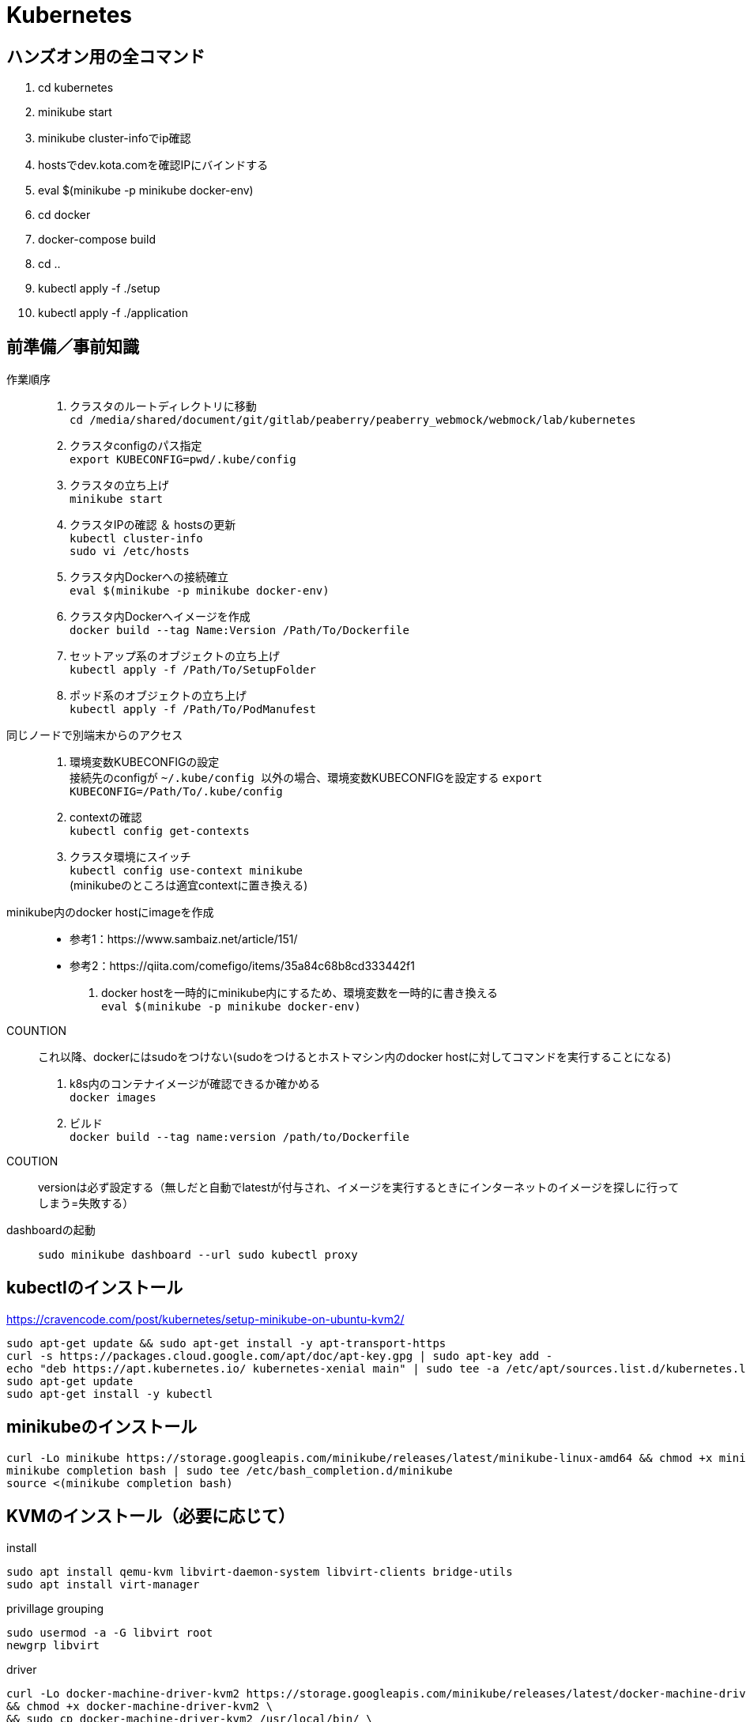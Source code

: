 :imagesdir: ./.asciidoctor/.images

= Kubernetes

== ハンズオン用の全コマンド

. cd kubernetes
. minikube start
. minikube cluster-infoでip確認
. hostsでdev.kota.comを確認IPにバインドする
. eval $(minikube -p minikube docker-env)
. cd docker
. docker-compose build
. cd ..
. kubectl apply -f ./setup
. kubectl apply -f ./application

== 前準備／事前知識

作業順序::
. クラスタのルートディレクトリに移動 +
`` cd /media/shared/document/git/gitlab/peaberry/peaberry_webmock/webmock/lab/kubernetes ``
. クラスタconfigのパス指定 +
`` export KUBECONFIG=`pwd`/.kube/config ``
. クラスタの立ち上げ +
`` minikube start ``
. クラスタIPの確認 ＆ hostsの更新 +
`` kubectl cluster-info `` +
`` sudo vi /etc/hosts ``
. クラスタ内Dockerへの接続確立 +
`` eval $(minikube -p minikube docker-env) ``
. クラスタ内Dockerへイメージを作成 +
`` docker build --tag Name:Version /Path/To/Dockerfile  ``
. セットアップ系のオブジェクトの立ち上げ +
`` kubectl apply -f /Path/To/SetupFolder ``
. ポッド系のオブジェクトの立ち上げ +
`` kubectl apply -f /Path/To/PodManufest ``

同じノードで別端末からのアクセス::
. 環境変数KUBECONFIGの設定 +
接続先のconfigが `` ~/.kube/config `` 以外の場合、環境変数KUBECONFIGを設定する
`` export KUBECONFIG=/Path/To/.kube/config ``
. contextの確認 +
`` kubectl config get-contexts ``
. クラスタ環境にスイッチ +
`` kubectl config use-context minikube `` +
(minikubeのところは適宜contextに置き換える)

minikube内のdocker hostにimageを作成::
* 参考1：https://www.sambaiz.net/article/151/
* 参考2：https://qiita.com/comefigo/items/35a84c68b8cd333442f1
. docker hostを一時的にminikube内にするため、環境変数を一時的に書き換える +
`` eval $(minikube -p minikube docker-env) ``
+
COUNTION:: これ以降、dockerにはsudoをつけない(sudoをつけるとホストマシン内のdocker hostに対してコマンドを実行することになる)
. k8s内のコンテナイメージが確認できるか確かめる +
`` docker images `` +
. ビルド +
`` docker build --tag name:version /path/to/Dockerfile ``
+
COUTION:: versionは必ず設定する（無しだと自動でlatestが付与され、イメージを実行するときにインターネットのイメージを探しに行ってしまう=失敗する）

dashboardの起動::
`` sudo minikube dashboard --url ``
`` sudo kubectl proxy ``


== kubectlのインストール

https://cravencode.com/post/kubernetes/setup-minikube-on-ubuntu-kvm2/

[source,bash]
--
sudo apt-get update && sudo apt-get install -y apt-transport-https
curl -s https://packages.cloud.google.com/apt/doc/apt-key.gpg | sudo apt-key add -
echo "deb https://apt.kubernetes.io/ kubernetes-xenial main" | sudo tee -a /etc/apt/sources.list.d/kubernetes.list
sudo apt-get update
sudo apt-get install -y kubectl
--

== minikubeのインストール
[source,bash]
--
curl -Lo minikube https://storage.googleapis.com/minikube/releases/latest/minikube-linux-amd64 && chmod +x minikube
minikube completion bash | sudo tee /etc/bash_completion.d/minikube
source <(minikube completion bash)
--

== KVMのインストール（必要に応じて）
.install
[source,bash]
--
sudo apt install qemu-kvm libvirt-daemon-system libvirt-clients bridge-utils
sudo apt install virt-manager
--

.privillage grouping
[source,bash]
--
sudo usermod -a -G libvirt root
newgrp libvirt
--

.driver
[source,bash]
--
curl -Lo docker-machine-driver-kvm2 https://storage.googleapis.com/minikube/releases/latest/docker-machine-driver-kvm2 \
&& chmod +x docker-machine-driver-kvm2 \
&& sudo cp docker-machine-driver-kvm2 /usr/local/bin/ \
&& rm docker-machine-driver-kvm2
--

== minukubeのスタートアップ

. privillage grouping
+
[source,bash]
--
sudo usermod -a -G libvirt root
newgrp libvirt
--

. conntrackのインストール
+
[source,bash]
--
apt install conntrack
--

. minukubeのスタート(sudoはつけない)
+
[source,bash]
--
minukube start
--
(500MBくらいイメージをダウンロードする)


== コマンド

.一覧
[options="header, autowidth"]
|====
| コマンド(kubectl +) | 動作
| cluster-info | 
| run |
| logs |
| delete pod |
| create deployment |
| scale |
| get node |
| get pod |
| get deployment |
| get all |
| get all -o wide | IPアドレスも表示
| describe | 詳細情報
| scale | レプリカ数の変更
| rollout | ロールアウト
| cordon | 指定ノードへのスケジュール停止
| drain | 指定ノードから他のノードへポッドを退避させる
| uncordon | 指定ノードへのスケジュールを再開する
|====

k8s環境の情報::
`` kubectl cluster-info ``

ノードの確認::
`` kubectl get node ``

ポッドの実行(単体)::
`` kubectl run [PodName] --image=[ImageName] --restart=Never `` +
(restart=Neverで直接ポッドを実行するという意味になる)

ポッドのログ表示::
`` kubectl logs [PodName] ``

ポッドの削除(単体)::
`` kubectl delete pod [PodName] ``

デプロイメントの実行::
`` kubectl run [PodName] --image=[ImageName] `` +
(restart=Neverをつけないと(既定値：always)、自動的にデプロイメントで制御するポッドが作成される)
+
デプロイメント実行時に作成されるオブジェクト
+
* deployment(deployment.apps/[PodName])
* replicaset(replicaset.apps/[PodName])
* pod(pod/[PodName]-[HashStrings])

ジョブの実行::
`` kubectl run [PodName] --image=[ImageName] --restart=OnFailure `` +
(restart=OnFailureでジョブと判断される)

マニュフェストの実行::
`` kubectl apply -f [マニュフェストファイル名] ``

マニュフェストで生成したオブジェクトを削除::
`` kubectl delete -f [マニュフェストファイル名] ``

イメージを指定してコマンドをPodで実行::
`` kubectl run PodName --image=ImageName -- COMMAND ``

対話形式(sh)のコンテナをPod内に作成::
`` kubectl run PodName -it --rm --image=ImageName -- sh ``

k8s内のイメージからPod作成::
`` kubectl run PodName --image=ImageName --image-pull-policy=Never ``

ロギング::
`` kubectl -n <namespace> logs -f deployment/<app-name> --all-containers=true --since=10m ``

== マニュフェスト

=== 全般

全体像::

[plantuml, overall, svg]
--
left to right direction

actor user

package "k8s cluster(192.168.99.100)" {
    interface "VIP\n192.168.99.100:30974" as vip
    node "Ingress\n192.168.99.100" as ingress
    node "Service\n30974\n(NodePort)\n+\n(ClusterIP)" as svc1
    package "Deployment1" {
        node "Pod" as pod1
        node "Container" as con1
        node "Pod" as pod2
        node "Container" as con2
        node "Pod" as pod3
        node "Container" as con3
    }
    node "Service\n30975\n(NodePort)\n+\n(ClusterIP)" as svc2
    package "Deployment2" {
        node "Pod" as pod4
        node "Container" as con4
        node "Pod" as pod5
        node "Container" as con5
        node "Pod" as pod6
        node "Container" as con6
    }
    vip --> ingress
    ingress --> svc1
    svc1 --> pod1
    svc1 --> pod2
    svc1 --> pod3
    pod1 -. con1
    pod2 -. con2
    pod3 -. con3
    ingress --> svc2
    svc2 --> pod4
    svc2 --> pod5
    svc2 --> pod6
    pod4 -. con4
    pod5 -. con5
    pod6 -. con6
}

user -- vip
--

labelについて::
* https://kubernetes.io/ja/docs/concepts/overview/working-with-objects/labels/
* keyとvalueのセットで1つのラベルを表す
** keyとvalueは任意で命名できる


=== Pod

最小実行単位であるコンテナを管理するオブジェクト

.Pod.yaml
[source,yaml]
--
#v1は固定値
apiversion: v1
#Podは固定値
kind: Pod
#nameはPodのオブジェクト名（名前空間にも使用される）
metadata:
    name: PodName
#Podの中身の記述
spec:
    #Podがスケジュールされるノードの選択
    nodeSelector:
    #ポッド内の共有ボリュームの定義
    volumes:
    #初期化コンテナの記述(パラメータ設定はcontainersと同様)
    initcontainers:
    #Pod内のコンテナの記述
    containers:
    -
        #コンテナ名
        name: ContainerName
        #コンテナの元となるイメージ
        image: ImageName
        #コンテナの稼働の死活監視
        livenessProbe:
            #検査開始までの猶予時間
            initialDelaySeconds:
            #チェック間隔
            periodSeconds:
            #HTTP GETが実行され、ステータスが200なら成功
            httpGet:
                path:
                port:
            #指定したTCPポートにコネクトできれば成功
            tcpsocket:
                port:
            #指定したコマンドがEXIT=0なら成功
            exec:
                command:
                - command1
                - command2
        #コンテナが要求を受ける準備ができたかの監視
        #内容はlivenessProbeと同様
        readinessProbe:
        #Pod外部から要求を受けるために開くポート
        ports:
        #CPU/Memory等のリソースの要求量と上限値
        resources:
        #定義したボリュームをマウントする設定
        volumeMounts:
        -   mountPath: /path
            name: SharedVolumeName
            readOnly: Boolean
        #起動時に実行するコマンド
        command:
        #起動時に実行するコマンドの引数
        args:
        #コンテナ内の環境変数の定義
        env:
        -   name:
            value:
--

初期化コンテナについて::
* メインのコンテナが実行される前に実行される
* 共有ボリュームなど、複数コンテナ間に渡って共通の処理をしたい場合に使用する
* これによって、初期化処理とメイン処理を分離することができるようになる

サイドカーパターン::
* 毛色の違う複数の処理を同時に行う必要がある場合、コンテナを機能ごとに分けて構築したほうが良い場合がある
* HTTP GETの受付けをメインコンテナで行い、HTMLドキュメントの最新化はサブコンテナで行う、など

コンテナの自動復旧::
* Probeでコンテナの異常を検知すると、そのコンテナの属するPodのkubeletがコンテナを再起動させる
* 再起動の際、kubeletはコンテナに対してSIGTERMを送信し、コンテナを終了させる
** コンテナ内のアプリケーションがSIGTERM受信の場合の処理を記述する必要がある（trap）


=== Deployment

Podをスケーラブルに管理するオブジェクト

.Deployment.yaml
[source,yaml]
--
#固定値
apiVersion: apps/v1
#Deploymentを指定
kind: Deployment
#deploymentの名前指定
metadata:
    name: DeploymentName
spec:
    #ポッドテンプレートから起動するポッドの数
    replicas: N
    #デプロイメント(コントローラ)とポッドを紐付けるラベル指定
    selector:
        matchLabels:
            #ラベルを付与（ポッドのテンプレートと一致する必要あり）
            app: DeploymentLabel
    #起動するポッドのテンプレートを定義
    template:
        metadata:
            labels:
                #ラベルを付与（デプロイメントと一致する必要あり）
                app: DeploymentLabel
        #Podのspec以下と同様
        spec:
--

roll out機能::
* デプロイメントの管理下のポッドを順々に更新していく機能
* 稼働中のデプロイメントに対して、変更を加えたマニュフェストを適用すると実行される

roll back機能::
* ロールアウト後に（不具合等によって）前のバージョンに戻す機能
* `` kubectl rollout undo deployment [DeploymentName] ``


=== Service

* オブジェクト間を接続するオブジェクト
* L4で動作（SSL termination不可）
* ServiceとIngress：https://sff8.hatenablog.com/entry/2018/10/27/234757
* loadbalance：https://knowledge.sakura.ad.jp/14380/
* loadbalanceとIngress：https://www.imagazine.co.jp/%E5%AE%9F%E8%B7%B5-kubernetes%E3%80%80%E3%80%80%EF%BD%9E%E3%82%B3%E3%83%B3%E3%83%86%E3%83%8A%E7%AE%A1%E7%90%86%E3%81%AE%E3%82%B9%E3%82%BF%E3%83%B3%E3%83%80%E3%83%BC%E3%83%89%E3%83%84%E3%83%BC%E3%83%AB/

[horizontal]
ClusterIP:: k8s内は名前でアクセスできるようになる（内部DNSに登録される）
NodePort:: ClusterIPの機能に加えて、ノードに公開ポートを設定する +
ホスト上のネットワークインターフェースに割り当てられたすべてのIPアドレスに対し、指定したポートへの接続がすべて転送される
LoadBalancer:: クラウドサービスから提供されるロードバランサと連携して、ラベルで指定されたPodに対してロードバランスを行う
ExternalName:: k8s内ネットワークから外部のネットワークに接続するときの名前解決を行う

.Service.yaml
[source,yaml]
--
#固定値
apiVersion: v1
#Serviceを指定
kind: Service
#サービス名（この名前でDNSに登録される＝指定ラベルの名前に相当）
metadata:
    name: ServiceName
spec:
    #種類（ClusterIP/NodePort/LoadBalancer/ExternalName）
    type: TypeName
    #クライアントからの接続を転送するポッドのラベル選択
    selector:
        app: LabelSendTo
    ports:
    -   name:
        #通信プロトコル
        protocol: TCP/UDP
        #このサービスで公開されるポート
        port: 30000~32767
        #ノードの内側のポート（省略でシステムが自動取得）
        nodePort:
        #対応関係にあるポッドが公開するポート（省略で上記portと同じになる）
        targetPort:
    #セッションアフィニティ：同一セッションを同一ポッドに転送（ClientIPのみ指定可能）
    sessionAffinity:
    #代表IPの割り当て（省略で自動割り当て、Noneでヘッドレス）
    clusterIP:
    #このサービス名で名前解決する外部のネットワークアドレス（ExternalNameのみ指定）
    externalName: ExternalAddress
--

全般イメージ::
+
[plantuml, service_image, svg]
--
left to right direction

actor user

package "k8s cluster(192.168.99.100)" {
    interface "NodePort\n30974" as port
    node "Service\n(NodePort)" as service
    node "Pod" as pod1
    node "Pod" as pod2
    node "Pod" as pod3
    port --> service
    service --> pod1
    service --> pod2
    service --> pod3
}

user --> port : 192.168.99.100:30974
--

ClusterIPイメージ::
クラスタ内IPアドレスとクラスタ内サービス名を内部DNSによって紐づけする +
これによって、サービス配下のPodに対してサービス名でアクセスできる
+
[plantuml, service_clusterip_image, svg]
--
package "k8s cluster(192.168.99.100)" {
    node "Service\n(ClusterIP)" as service
    note right of service: ServiceName
    node "other Pod" as pod1
    node "Pod" as pod2
    node "Pod" as pod3
    pod1 --> service : TCP ServiceName
    service --> pod2
    service --> pod3
}
--

NodePortイメージ::
ノードに割り当てられているIPアドレスのすべてのポートを公開する
+
[plantuml, service_nodeport_image, svg]
--
actor user1
actor user2
actor user3

package "Node" {
    node "NodePort\n(80:30000)" as np
    note left of np : すべてのノードアクセスに対して、\nNodePort(30000)のアクセスを80に転送
    node "pod1\n(port:80)" as pod1
    node "pod2\n(port:80)" as pod2
    node "pod3\n(port:80)" as pod3
}

user1 --> np : aaa.bbb.ccc:30000
user2 --> np : sss.ttt.uuu:30000
user3 --> np : xxx.yyy.zzz:30000
np --> pod1
np --> pod2
np --> pod3
--


=== Job

Pod内のすべてのコンテナが正常終了するまでポッド単位で再試行を繰り返すオブジェクト

Jobの動作の特徴::
* 指定回数・指定並列数のポッドを実行
* ジョブは、ポッド内のすべてのコンテナが正常終了した場合に、ポッドが正常終了したとみなす
** Podのステータス欄はPodの作成の可否を表すものなので、ジョブの終了判定には関係ない
* 指定回数をすべて正常終了すると、ジョブは完了する
* 再試行数の上限に達した場合、ジョブは中断される
* ジョブによって作成されたポッドは、ジョブが削除されるまで保持される

.Job.yaml
[source,yaml]
--
#固定値
apiVersion: batch/v1
#Jobを指定
kind: Job
#Jobの名前
metadata:
    name: JobName
spec:
    template:
        #コンテナ設定（Pod参照）
        spec:
        #???
        restartPolicy: Never
    #ジョブ実行回数
    completions:
    #ジョブ同時実行数
    parallelism:
    #ジョブの最長実行時間
    activeDeadlineSeconds:
    #再試行上限回数
    backoffLimit:
--

実行パラメータの設定::
* Jobはtemplateを元に決まったPodしか実行できない
* メッセージキューイングと動的マニュフェスト作成を駆使して可変パラメータを実現する
* RabbitMQ: https://tech-lab.sios.jp/archives/7902
+
[plantuml, mq_image, svg]
--
skinparam ComponentArrowColor black

node "job-initiator" as ji
node "MQ-System\n(RabbitMQ)" as mq
node "Job" as job
node "job-pod-1\n(CMD amqp-consume)" as pod1
node "job-pod-2\n(CMD amqp-consume)" as pod2
node "job-pod-3\n(CMD amqp-consume)" as pod3

ji --> mq : (1)set msg queue
ji --> job : (2)dynamic\ncreate
job ..> pod1 : (3)run
job ..> pod2 : (3)run
job ..> pod3 : (3)run
mq <--> pod1 : (4)consume\nparameter1
mq <--> pod2 : (4)consume\nparameter2
mq <--> pod3 : (4)consume\nparameter3
--

=== CronJob

.CronJob.yaml
[source,yaml]
--
apiVersion: batch/v1beta
kind: CronJob
metadata:
    name: JobName
spec:
    #スケジュール文字列
    schedule:
    #ジョブの雛形
    jobTemplate:
        spec:
            template:
                #コンテナ設定（Pod参照）
                spec:
                #???
                restartPolicy: OnFailure
    #ジョブが開始するまでの時間
    startingDeadlineSeconds:
    #ジョブ間のポリシー設定
    concurrencyPolicy:
    #Trueで次からのジョブスケジュールを停止する（既定値:False）
    suspend:
    #指定回数の成功したジョブが保持される（既定値:3）
    successfulJobsHistoryLimit:
    #指定回数の失敗したジョブが保持される（既定値:1）
    failedJobsHistoryLimit:
--

スケジュール文字列::
フォーマット： `` * * * * * `` +
1つ目：分 +
2つ目：時間 +
3つ目：日 +
4つ目：月 +
5つ目：曜日

ポリシー設定::
* Allow：同時実行ok
* Forbit：前のJobが未完了の場合はスキップする
* Replace：前の未完了のjobを中断して実行


=== storage

.概念図（ダイナミックプロビジョニング）
[plantuml, storage_dynamic_provisioning_image, svg]
--
title Dynamic Provisioning
left to right direction

node container
note top of container : ポッドの\nボリューム名で\nマウント
node pod
note top of pod : ポッドの\nボリューム名と\nPVC名を紐づけ
node "Persistent\nVolumeClaim" as pvc
note top of pvc : ストレージクラスと\n容量を指定して\nプロビジョニングを\n要求
package "Storage Class" as sc {
node "Persistent\nVolume" as pv
note top of pv : 論理ボリュームの詳細
node Provisioner
note bottom of Provisioner : ストレージサービスと\n連携して\n論理ボリューム作成
}
note right of sc : 論理ボリュームの\n接続情報や\n接続状況の\n管理を行う
node "StrageService" as ss
note top of ss : StorageClassが\nうまいことやってくれる
database Storage


container --> pod
pod --> pvc
pvc --> Provisioner
pvc --> pv
pv --> ss
Provisioner --> ss
ss --> Storage
pv -[hidden] Provisioner
pvc -[hidden]- sc
sc -[hidden]- ss
--

.概念図（スタティックプロビジョニング）
[plantuml, storage_static_provisioning_image, svg]
--
title Static Provisioning
left to right direction

node container
note top of container : ポッドの\nボリューム名で\nマウント
node pod
note top of pod : ポッドの\nボリューム名と\nPVC名を紐づけ
node "Persistent\nVolumeClaim" as pvc
note top of pvc : PV名で\nボリュームの接続先を\n指定
node "Persistent\nVolume" as pv
note top of pv : 接続先やパスなど\nサービス依存の\n情報
node "StrageService" as ss
note top of ss : サービス依存の\n接続処理
database Storage


container --> pod
pod --> pvc
pvc --> pv
pv --> ss
ss --> Storage
--

==== ストレージクラスを利用

.PersistenrVolumeClaim(dynamic).yaml
[source,yaml]
--
apiVersion: v1
kind: PersistentVolumeClaim
#ボリューム名（ボリューム参照に使用される）
metadata:
    name: VolumeName
spac:
    #マウントのモード
    accessModes:
    - ReadWriteOnce
    #使用するストレージクラス(省略でdefaultが使用される)
    storageClassName: standard
    resources:
        #永続ボリュームの容量
        requests:
            #永続ボリュームの容量の値
            storage: 2Gi
--

マウントのモード::
[options="header, autowidth"]
|====
| accessMode | 説明
| ReadWriteOnce | 単一ノードの読み書きアクセス
| ReadOnlyMany | 複数ノードの読み込み専用アクセス
| ReadWriteMany | 複数ノードの読み書きアクセス
|====

ポッドからマウント例::
+
.Pod_with_pvc.yaml
[source,yaml]
--
apiVersion: v1
kiind: Pod
metadata:
    name: ---
spec:
    volumes:
    -   name: VolumeAlies
        persistentVolumeClaim:
            claimName: ClaimName
    containers:
    -   name: ---
        image: ---
        volumeMounts:
        -   name: VolumeAlies
            mountPath: /path
        command: ["---"]
--

==== ストレージクラスを利用しない

.PersistentVolume_nfs.yaml
[source,yaml]
--
#固定値
apiVersion: v1
#PersistentVolumeを指定
kind: PersistentVolume
metadata:
    #ボリュームの名前
    name: VolumeName
    #PersistentVolumeClaimとの紐づけに使われるボリュームラベル
    labels:
        name: VolumeLabel
spec:
    #ボリューム容量
    capacity:
        stprage: 100Mi
    #アクセスモード
    accessModes:
    -   ReadWriteMany
    #ストレージシステムがNFSの場合に記述する（他に...glusterfs/hostPath/local）
    nfs:
        #NFSに割り当てられているIPアドレス（またはDNS名）
        server: xxx.xxx.xxx.xxx
        #NFSが公開しているパス
        path: /path
--

.PersistentVolumeClaim_nfs.yaml
[source,yaml]
--
#固定値
apiVersion: v1
#PersistentVolumeClaimを指定
kind: PersistentVolumeClaim
#PVC名
metadata:
    name: PersistentVolumeClaimName
spec:
    #アクセスモード
    accessModes:
    - ReadWriteMany
    #ストレージクラスを使用しない場合は、空を表す""を指定する
    storageClassName: ""
    #ストレージ容量
    resources:
        requests:
            storage: "100Mi"
    #使用するPresistentVolumeのラベルを指定する
    selector:
        matchLabels:
            name: VolumeLabel
--


=== StatefullSet

PodとStorageを1セットで管理する




=== Ingress

* HTTP/HTTPSのロードバランスを提供
* L7で動作（SSL termination可）
* 公開用URLとアプリケーションの紐づけ
* 仮想ホスト（複数ドメイン対応）
* 負荷分散
* SSL/TLS暗号化HTTPS
* セッションアフィニティ

.イメージ図
[plantuml, ingress_image, svg]
--
node browser
interface VIP
node Ingress
component "certificate" as cer
node "Service1" as sv1
node "Service2" as sv2
node "Service3" as sv3
node "Pod1" as pod1
node "Pod2" as pod2
node "Pod3" as pod3

browser -> VIP : http://~~~.com/
VIP -> Ingress
Ingress .. cer
Ingress -> sv1 : http://~~~.com/
Ingress -> sv2 : http://~~~.com/path
Ingress -> sv3 : http://xxx.com/
sv1 -> pod1
sv2 -> pod2
sv3 -> pod3
sv1 -[hidden]- sv2
sv2 -[hidden]- sv3
pod1 -[hidden]- pod2
pod2 -[hidden]- pod3
--

Ingress有効化設定::
有効化 +
`` minikube addons eneble ingress `` +
確認 +
`` minikube addons list ``

.Ingress.yaml
[source,yaml]
--
apiVersion: networking.k8s.io/v1beta1
kind:
metadata:
    #ingress名
    name: IngressName
    #Ingressコントローラの設定に使う値を設定
    annotations:
        #nginxタイプを使用する場合の宣言
        kubernetes.io/ingress.class: 'nginx'
        nginx.ingress.kubernetes.io/rewrite-target: /
        #HTTPSを強制するための設定（httpアクセスをhttpsアクセスにリダイレクトさせる）
        nginx.ingress/kubernetes.io/force-ssl-redirect: 'true'
        #セッションアフィニティを使用する場合に設定する
        nginx.ingress.kubernetes.io/affinity: 'cookie'
spec:
    #暗号設定（証明書単位で複数指定可）
    tls:
        #対象ホスト名
    -   hosts:
        - xxx.yyy.zzz.com
        #使用するサーバ証明書が保存されているコンフィグセット
        secretName: ConfigsetName
    #DNS名とバックエンドサービスを紐付けるルール
    rules:
        #ドメイン名
    -   host: xxx.yyy.zzz.com
        http:
            #ドメイン以降のパスを指定
            paths:
            -   path: /
                #転送先のサービス名の指定
                backend:
                    serviceName: ServiceName
                    servicePort: xxxx
--

tls証明書をk8sシークレットに登録::
`` kubectl create secret tls NamespaceLabel --key xxx.key --cert xxx.crt ``


IngressとServiceの連携::
pathはそのまま引き継がれる
+
.Serviceの関係性
[plantuml, ingress_service_image, svg]
--
actor user
node "Ingress" as ingress
note right of ingress
host: hostname
http:
    paths:
    -   path: /aabbcc
        backend:
            serviceName: xxx-svc
            servicePort: 8080
end note
node "Service\n(xxx-svc)" as service
note right of service
type: NodePort
ports:
-   port: 8080
    targetPort: 80
    nodePort: 31445 #<-多分省略OK
end note
node "Pod" as pod
note right of pod
containers:
-   ports:
    -   containerPort: 80
end note

user --> ingress : http://hostname/aabbcc ー＞ :80
ingress --> service : :80 ＜ーー＞ :8080
service --> pod : :8080 ＜ーー＞ :80
--


=== auto scaling

HPA（水平ポッドオートスケーラー）::
ポッドのCPU使用率(使用時間)を監視し、レプリカ数を制御する

CA（クラスタオートスケーラ）::
ポッドのCPU使用率(使用時間)を監視し、ノード数を制御する +
(基本的にクラウドプロバイダが対応していないと使用できない)

.Deployment_autoscale.yaml
[source,yaml]
--
kind:
...省略...
spec:
    template:
        spec:
            containers:
            -   image:
                name:
                resources:
                    requests:
                        #このPodに割り当てるCPU時間を記載
                        cpu: ~~~m
--

HPAの有効化::
`` kubectl autoscale deployment DeploymentName --cpu-percent=TargetCpuPercentage --min=MinReplicas --max=MaxReplicas ``

HPAの確認::
`` kubectl get hpa ``

=== Namespace

仮想的に独立したクラスタ環境を構築

名前空間の切り替え::
`` kubectl config use-context Namespace ``

他の名前空間に対してコマンド生成::
`` COMMAND -n Namespace ``

.Namespace.yaml
[source,yaml]
--
apiVersion: v1
kind: Namespace
metadata:
    name: NamespaceName
--


=== Secret / ConfigMap

Secret::
* 環境によって異なるデータを保存し、コンテナの普遍性を保持する
* 秘匿性の高いデータを保存
* 保存する値は、何かしらでエンコードされなければならない
** マニュフェストで使用するデータとして値を保存する場合はBase64でエンコード
* RBACによるUACに利用される（ユーザ情報などがシークレットに自動で保存される）
* 名前空間に属し、他の名前空間から参照できない
* シークレットが参照されるとき、そのシークレットが存在していなければならない
+
.Secret.yaml
[source,yaml]
--
apiVersion: v1
kind: Secret
metadata:
    name: SecretName
type:
data:
    Key1: Value1(encorded)
    Key2: Value2(encorded)
--

ConfigMap::
* 環境によって異なるデータを保存し、コンテナの普遍性を保持する
* 全般的なデータを保存
* 保存する値は平文でOK
* 名前空間に属し、他の名前空間から参照できない
* クラスタロールviewで参照できる
+
.ConfigMap.yaml
[source,yaml]
--
apiVersion: v1
kind: ConfigMap
metadata:
    name: ConfigMapNam
data:
    Key1: Value1
    Key2: Value2
--


.Podでsecret/configMapの利用
[source,yaml]
--
spec:
    containers:
    #(a)環境変数に使用する場合
    -   env:
        #Secretの値を参照
        -   name: EnvName
            valueFrom:
                secretKeyRef:
                    name: SecretName
                    key: Key
        #ConfigMapの値を参照
        -   name: EnvName
            valueFrom:
                configMapKeyRef:
                    name: ConfigMapName
                    key: Key
    #(b)ボリュームとしてマウントする場合
    volumes:
    -   name: ConfigMapAlies
        configMap:
            name: ConfigMapName
    -   name: SecretAlies
        secret:
            secretName: SecretName
--


=== リソースコントロール

リソース::
CPU時間とメモリ量を指す
* CPU時間：1秒間/コアあたりに何秒プロセスを処理するか
* 1コアのCPU時間 = 1000[ms]

==== Resource Quota
* 名前空間ごとのリソースの総使用量を制限することができる
* 起動時の値・上限値を設定できる

.ResourceQuota.yaml
[source,yaml]
--
apiVersion: v1
kind: ResourceQuota
metadata:
    name: QuotaName
    namespace: NamespaceName
spec:
    #ハードウエアの制限量を定義
    hard:
        #CPU要求の合計
        requests.cpu: "1"
        #メモリ要求の合計
        requests.memory: 1Gi
        #CPU最大合計値
        limits.cpu: "1"
        #メモリ最大合計値
        limits.memory: 1Gi
--

==== Limit Range
* リソースの要求量・最大値のデフォルト値を設定できる
** 要求量：常時使用するリソース量
*** 新規にコンテナを立ち上げるとき、新規コンテナのCPU要求量がCPUアイドル量を上回っていた場合、コンテナは立ち上げることができずペンディング状態となる
** 最大値：コンテナに割り当てるリソースの最大量
*** 複数コンテナが同時に立ち上がっている場合、それぞれのCPU要求量を確保した状態で、CPUアイドル部分を奪い合う
*** コンテナにメモリリークなどが生じてメモリ割り当て最大値を超えてメモリを確保しようとすると、LimitRangeが働いてコンテナが停止される（SIGTERM）

.LimitRange.yaml
[source,yaml]
--
apiVersion: v1
kind: LimitRange
metadata:
    name: LimitRangeName
    namespace: NamespaceName
spec:
    limits:
        #適用対象
    -   type: Container
        #制限の既定値
        default:
            cpu:
            memory:
        #要求の既定値
        defaultRequest:
            cpu:
            memory:
--

=== Calico

* ネットワークポリシーを名前空間に適用し、アクセス制限を実施できる
* Calicoはクラスタネットワークに対してアクセス制限をかける（ノードを区別しない論理的なネットワーク）
** Firewallはノードネットワークに対して（内外の）アクセス制限をかけるため、両者は微妙に異なる



=== Role

* kubernetesはRBAC(role based access controll)を定義できる
* 名前の定義(ServiceAccount)・役割の定義(Role)・名前と役割の紐づけ(RoleBinding)によって１つのroleが定義される

.マニュフェストファイルの関係性
[plantuml, role_manufest_image, svg]
--
component namespace
note left of namespace : 名前空間を定義
component "Service\nAccount\n(name: SAName)" as sa
component "Cluster\nRole\n(verb: ...)" as cr
component "Cluster\nRole\nBinding" as crb
note top of crb : ServiceAccountに\nClusterRoleを\n付与
node "Pod\n(ServiceAccount\nName: SAName)" as pod

namespace .. sa
namespace .. crb
namespace .. pod
sa <-> crb : (*)  subject  (1)
crb <-> cr : ref
pod <-> sa : spec
--

.ServiceAccount.yaml
[source,yaml]
--
apiVersion: v1
kind: ServiceAccount
matadata:
    name: AccountName
    namespace: NamespaceName
--

.Role.yaml
[source,yaml]
--
apiVersion: rbac.authorization.k8s.io/v1
kind: Role
metadata:
    name: RoleName
    namespace: NamespaceName
rules:
    #使用できるAPIグループを指定
-   apiGroups: [""]
    #操作できるリソースを指定
    resources: []
    #可能な操作の指定
    verbs: []
--

apiGroups:: オフィシャルドキュメントを参照

resourcesとverbsの一覧表示::
`` kubectl describe clusterrole admin -n kube-system ``

.RoleBinding.yaml
[source,yaml]
--
apiVersion: rbac.authorization.k8s.io/v1
kind: RoleBinding
metadata:
    name: BindName
    namespace: NamespaceName
#以下subjectsに指定したアカウントに紐付けるroleを指定する
roleRef:
    #定義済みの自作・プリセットのroleの名前を指定
    name: ~~~
    # ClusterRoleを指定
    kind: ClusterRole
    apiGroup: rbac.authorization.k8s.io
#上記roleRefで指定したroleを紐付けるアカウントを指定する（複数可）
subjects:
-   kind: ServiceAccount
    name: AccountName
    namespace: NamespaceName
--

roleRefのプリセット::
[horizontal]
admin::: 管理者のアクセス権で、作成・編集・削除などの操作ができる
edit::: 編集可能なアクセス権
view::: 参照のみのアクセス権


==== 複数クライアントからアクセス

adminがクラスタ構築し、operatorが構築済みクラスタにアクセスする場合

.複数PCからのアクセスのイメージ
[plantuml, multi_client_image, svg]
--
actor "admin" as admin
package "credential\nfiles" as cf {
    component "ca.crt" as cc
    component "token.txt" as tat
}
actor "operator" as op
package "config\n(admin)" as cfg_admin {
    component "context"
}
package "config\n(operator)" as cfg_op {
    component "empty"
}

package "K8S" as k8s {
    component account
}

cfg_admin . admin
admin ..> cc : (1)
admin ..> tat : (1)create certification file
cf ..> op
cfg_op . op
tat <-- account
cc <-- account
op -> cfg_op : (2)set cluster
op -> cfg_op: (3)create context
op -> cfg_op : (3)create context
k8s <-- op : (4)Command
--

(1)create certification file::
管理者は、別クライアントがクラスタにアクセスする場合、クライアント証明書とクライアントに割り当てたいアカウントのトークンをクライアントに連携する必要がある
クライアント証明書の抽出(ca.crtに保存):::
`` kubectl get secret SecretName -n NamespaceName -o jsonpath={.data.ca\\.crt} | base64 --decode > ca.crt `` +
(SecretNameは `` kubectl get secret `` を参照)(AccountName-token-Hashで命名されている) +
(クライアント証明書はどのアカウントでも同一なので、どれを使用しても可)

アカウントトークンの抽出:::
`` kubectl get secret SecretName -n NamespaceName -o jsonpath={.data.token} | base64 --decode > token.txt ``

(2)set cluster::
管理者によって生成済みのクラスターにアクセスする場合は、サーバ名とクライアント証明書をk8sコンフィグに登録する必要がある +
`` kubectl config set-cluster ClusterName --server=https://aaa.bbb.ccc.ddd:eeee --certificate-authority=ca.crt `` +
(この時点では、クラスタへのアクセスはできるが、具体的なアクションは権限が無いのでできない)

(3)create context::
オペレータのPCのk8sコンフィグには、認証情報やアカウント情報が登録されていないので登録する
ユーザの認証情報登録:::
`` kubectl config set-credentials CredentialName --token=\`cat token.txt` `` +
(tokenにはアカウントへの紐づけ情報が記載されている)
k8sのアカウント登録:::
`` kubectl config set-context AccountName --cluster=ClusterName --user=CredentialName --namespace=NamespaceName `` +
(認証情報を元にこのクライアントのコンフィグにアカウントを作成する)

(4)Command::
コマンドを発行し、クラスタにアクションを行う
作成アカウントへスイッチ:::
`` kubectl config use-context AccountName `` +
(このコマンド発行以降、AccountNameの権限でクラスタにアクションを行うことができる)


=== SSL/TLS設定

. プライベートキーの生成 +
`` openssl genrsa -des3 -out server.key.encrypted 2048 ``
. CSR(Certificate Signing Request)の作成(1つのFQDNに対して1つ) +
`` openssl rsa -in server.key.encrypted -out server.key `` +
`` openssl req -new key server.key -out www.sampel.com.csr -subj "/C=JP/ST=Tokyo/L=Nihombashi/O=SampleCorp/CN=www.sample.com" ``
. サーバ証明書の作成(オレオレ) +
`` openssl x509 -req -days 365 -in www.sample.com.csr -signkey server.key -out www.sample.com.crt ``
. 証明書(.crt)とプライベートキー(.key)をセットにしてシークレットに登録 +
`` kubectl create secret tls cert -n prod --cert=www.sample.com.crt --key=server.key ``
. サーバの設定ファイルでSSLを有効にし、証明書とキーの参照先を証明書用ディレクトリ(/etc/cert)に設定する
. 作成したサーバの設定ファイルをコンフィグマップに登録する +
`` kubectl create configmap nginx-conf --from-file=/path/to/nginx.conf ``
. サーバを起動するPodの設定で、登録した証明書とキーのシークレットを証明書用ディレクトリにマウントする +
また、設定ファイルのコンフィグマップをサーバの設定ファイル用ディレクトリ(/etc/nginx/conf.d)にマウントする


.nginxの設定ファイル例
[source,ini]
--
ssl_protocols TLSv1.2:
server {
    listen 443 ssl;
    server_name www.sample.com; #ここのドメインと証明書のドメインを一致させる必要がある
    ssl_certificate /etc/cert/tls.crt;
    ssl_certificate_key /etc/cert/tls.key;
    location / {
        root /usr/share/nginx/html;
        index index.html index.htm;
    }
}
--

.nginxのマニュフェスト例
[source,yaml]
--
~~省略~~
kind: Deployment
spec:
    ~~省略~~
    template:
        spec:
            containers:
            -   name: ~~~
                image: nginx
                ports:
                -   protocol: TCP
                    containerPort: 443
                volumeMounts:
                -   name: nginx-conf
                    mountPath: /etc/nginx/conf.d
                -   name: tls-cert
                    mountPath: /etc/cert
            volumes:
            -   name: nginx-conf
                configMap:
                    name: nginx-conf
            -   name: tls-cert
                secret:
                    secretName: cert
--


.SSL/TLSの設定イメージ
[plantuml, ssl_tls_image, svg]
--
actor user
package "local machine" {
    component ".key\n(encrypted)" as key
    component CSR
    component ".key\n(decrypted)" as dekey
    component "サーバ証明書.crt\n(オレオレ)" as svcert
    component "nginx.conf" as conf
}
package "secret" as secret {
    component cert
}
package "configMap" as cm {
    component "nginx-conf" as nc
}
component "Pod-Manufest" as pod

user --> key
user --> CSR
key --> dekey
dekey -> CSR
dekey --> svcert
CSR --> svcert
svcert -- cert
dekey -- cert
conf -- nc
cert --> pod : secret
nc --> pod : configMap
--

=== Network Policy

* 指定された名前空間の指定されたラベルが付与されたPodに対して(PodSelector)、指定されたラベルのPodのみアクセスを許可する(Ingress)

.networkPolicy.yaml
[source,yaml]
--
kind: NetworkPolicy
apiVersion: networking.k8s.io/v1
metadata:
    name: NetworkPolicyName
    namespace: NamespaceName
spec:
    #自身に対するアクセス制限をかけるPodに付与するラベルを定義
    #（すべてのPodを対象とする場合、machesLabelsに空を指定する）
    podSelector:
        matchesLabels:
            key: value
    #制限対象PodにアクセスできるPodの定義
    ingress:
        #すべての対象PodをアクセスOKにする場合、from: []と指定
        #すべてのPodをアクセスNGにする場合、podSelector: {}と指定
    -   from:
        -   podSelector:
                matchesLabels:
                    key: value
--

.network policyイメージ
[plantuml, network_policy_image, svg]
--
package "namespace" {

    package "ingress.from.podSelector.matchesLabels.label == yyy" {
        node "Pod_from\n(label: yyy)" as podf1
        node "Pod_from\n(label: yyy)" as podf2
    }
    package "podSelector.matchesLabels.label == xxx" {
        node "Pod_to\n(label: xxx)" as podt1
        node "Pod_to\n(label: xxx)" as podt2
    }
    node "Pod\n(no label)" as pod3
    podf1 --> podt1 : access OK
    podf1 --> podt2 : access OK
    podf2 --> podt1 : access OK
    podf2 --> podt2 : access OK
    pod3 ..> podt1 : 404
}
--

[options="header" cols="1a,1a"]
|====
| network policy | desc 
|```
spec:
    podSelector:
        matchesLabels:
            key: value
```| ラベル `` key: value ``と一致するPodにポリシー適用
|```
spec:
    podSelector:
        matchesLabels:
```| 名前空間内のすべてのPodにポリシー適用
|```
spec:
    podSelector: {}
```| 名前空間内のすべてのPodにポリシー適用
|```
ingress: []
```| 【policy】すべてのアクセスをドロップ
|```
ingress:
-   from: []
```| 【policy】外部も含め、すべてのアクセスを受け入れる
|```
ingress:
-   from:
    -   podSelector: {}
```| 【policy】名前空間内のPodのアクセスは受け入れる（外部はドロップ）
|```
ingress:
-   from:
    -   podSelector:
        machesLables:
            key: value
```| 【policy】名前空間内のラベル `` key: value ``と一致するPodのアクセスを受け入れる
|```
ingress:
-   {}
```| 【policy】すべてのアクセスを受け入れる
|====